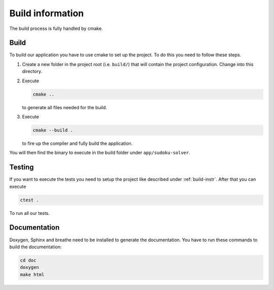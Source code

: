 .. _build:

Build information
=================

The build process is fully handled by cmake.

.. _build-instr:

Build
-----

To build our application you have to use cmake to set up the project.
To do this you need to follow these steps.

1. Create a new folder in the project root (i.e. ``build/``) that will contain the project configuration.
   Change into this directory.
2. Execute

   .. code-block:: sh

      cmake ..

   to generate all files needed for the build.
3. Execute

   .. code-block:: sh

      cmake --build .

   to fire up the compiler and fully build the application.

You will then find the binary to execute in the build folder under ``app/sudoku-solver``.

Testing
-------

If you want to execute the tests you need to setup the project like described under :ref:`build-instr`.
After that you can execute

.. code-block:: sh

   ctest .

To run all our tests.

Documentation
-------------

Doxygen, Sphinx and breathe need to be installed to generate the documentation.
You have to run these commands to build the documentation:

.. code-block:: sh

    cd doc
    doxygen
    make html
